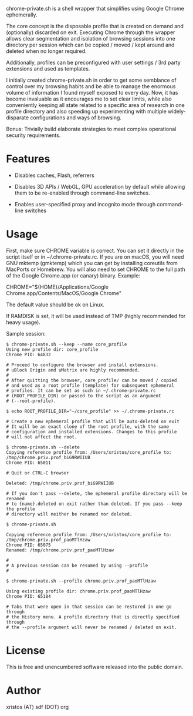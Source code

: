 [[https://unlicense.org/][https://img.shields.io/badge/license-Unlicense-blue.svg]]

chrome-private.sh is a shell wrapper that simplifies using Google Chrome ephemerally.

The core concept is the disposable profile that is created on demand and (optionally)
discarded on exit. Executing Chrome through the wrapper allows clear segmentation
and isolation of browsing sessions into one directory per session which can be
copied / moved / kept around and deleted when no longer required.

Additionally, profiles can be preconfigured with user settings / 3rd party
extensions and used as templates.

I initially created chrome-private.sh in order to get some semblance of control over
my browsing habits and be able to manage the enormous volume of information I found
myself exposed to every day. Now, it has become invaluable as it encourages me to
set clear limits, while also conveniently keeping all state related to a specific
area of research in one profile directory and also speeding up experimenting with
multiple widely-disparate configurations and ways of browsing.

Bonus: Trivially build elaborate strategies to meet complex operational security
requirements.

* Features

+ Disables caches, Flash, referrers

+ Disables 3D APIs / WebGL, GPU acceleration by default while allowing them to be
  re-enabled through command-line switches.

+ Enables user-specified proxy and incognito mode through command-line switches

* Usage
First, make sure CHROME variable is correct. You can set it directly in the
script itself or in ~/.chrome-private.rc. If you are on macOS, you will need
GNU mktemp (gmktemp) which you can get by installing coreutils from MacPorts or
Homebrew. You will also need to set CHROME to the full path of the
Google Chrome.app (or canary) binary. Example:

CHROME="${HOME}/Applications/Google Chrome.app/Contents/MacOS/Google Chrome"

The default value should be ok on Linux.

If RAMDISK is set, it will be used instead of TMP (highly recommended for heavy
usage).

Sample session:

#+BEGIN_SRC shell-script
$ chrome-private.sh --keep --name core_profile
Using new profile dir: core_profile
Chrome PID: 64832

# Proceed to configure the browser and install extensions.
# uBlock Origin and uMatrix are highly recommended.
#
# After quitting the browser, core_profile/ can be moved / copied
# and used as a root profile (template) for subsequent ephemeral
# profiles. It can be set as such in ~/.chrome-private.rc
# (ROOT_PROFILE_DIR) or passed to the script as an argument
# (--root-profile).

$ echo ROOT_PROFILE_DIR="~/core_profile" >> ~/.chrome-private.rc

# Create a new ephemeral profile that will be auto-deleted on exit
# It will be an exact clone of the root profile, with the same
# configuration and installed extensions. Changes to this profile
# will not affect the root.

$ chrome-private.sh --delete
Copying reference profile from: /Users/xristos/core_profile to: /tmp/chrome.priv.prof_biG9RWIIUB
Chrome PID: 65011

# Quit or CTRL-C browser

Deleted: /tmp/chrome.priv.prof_biG9RWIIUB

# If you don't pass --delete, the ephemeral profile directory will be renamed
# to {name}.deleted on exit rather than deleted. If you pass --keep the profile
# directory will neither be renamed nor deleted.

$ chrome-private.sh

Copying reference profile from: /Users/xristos/core_profile to: /tmp/chrome.priv.prof_paoMTlHzaw
Chrome PID: 65075
Renamed: /tmp/chrome.priv.prof_paoMTlHzaw

#
# A previous session can be resumed by using --profile
#

$ chrome-private.sh --profile chrome.priv.prof_paoMTlHzaw

Using existing profile dir: chrome.priv.prof_paoMTlHzaw
Chrome PID: 65184

# Tabs that were open in that session can be restored in one go through
# the History menu. A profile directory that is directly specified through
# the --profile argument will never be renamed / deleted on exit.
#+END_SRC

* License
This is free and unencumbered software released into the public domain.

* Author
xristos (AT) sdf (DOT) org
